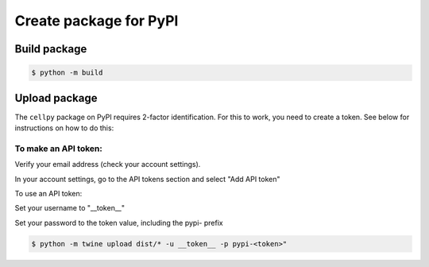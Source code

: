 =======================
Create package for PyPI
=======================


Build package
-------------

.. code-block:: bash

    $ python -m build

Upload package
--------------

The ``cellpy`` package on PyPI requires 2-factor identification. For this to work, you need to create a token.
See below for instructions on how to do this:

To make an API token:
.....................

Verify your email address (check your account settings).

In your account settings, go to the API tokens section and select "Add API token"

To use an API token:

Set your username to "__token__"

Set your password to the token value, including the pypi- prefix


.. code-block:: bash

    $ python -m twine upload dist/* -u __token__ -p pypi-<token>"
